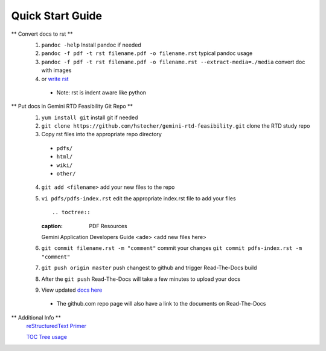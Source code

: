 Quick Start Guide
=================

** Convert docs to rst **
 1. ``pandoc -help`` Install pandoc if needed
 2. ``pandoc -f pdf -t rst filename.pdf -o filename.rst`` typical pandoc usage
 3. ``pandoc -f pdf -t rst filename.pdf -o filename.rst --extract-media=./media`` convert doc with images
 4. or `write rst <https://www.sphinx-doc.org/en/master/usage/restructuredtext/basics.html>`_ 

  * Note: rst is indent aware like python 

** Put docs in Gemini RTD Feasibility Git Repo **
 1. ``yum install git`` install git if needed
 2. ``git clone https://github.com/hstecher/gemini-rtd-feasibility.git`` clone the RTD study repo
 3. Copy rst files into the appropriate repo directory

  * ``pdfs/``
  * ``html/``
  * ``wiki/``
  * ``other/``

 4. ``git add <filename>`` add your new files to the repo
 5. ``vi pdfs/pdfs-index.rst`` edit the appropriate index.rst file to add your files ::

    .. toctree::
    :caption:  PDF Resources
    Gemini Application Developers Guide <ade>
    <add new files here>

 6. ``git commit filename.rst -m "comment"`` commit your changes
    ``git commit pdfs-index.rst -m "comment"``

 7. ``git push origin master`` push changest to github and trigger Read-The-Docs build

 8. After the ``git push`` Read-The-Docs will take a few minutes to upload your docs
 9. View updated `docs here <https://gemini-rtd-feasibility.readthedocs.io/en/latest/index.html>`_

  * The github.com repo page will also have a link to the documents on Read-The-Docs

** Additional Info **
 `reStructuredText Primer <https://www.sphinx-doc.org/en/master/usage/restructuredtext/basics.html>`_

 `TOC Tree usage <https://www.sphinx-doc.org/en/1.5/markup/toctree.html>`_ 


